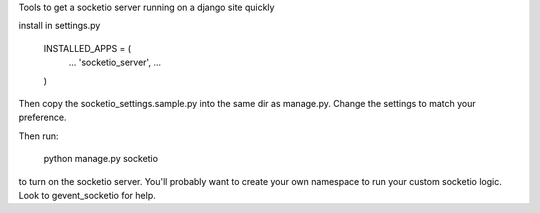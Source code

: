 Tools to get a socketio server running on a django site quickly

install in settings.py

    INSTALLED_APPS = (
        ...
        'socketio_server',
        ...
    )

Then copy the socketio_settings.sample.py into the same dir as manage.py. 
Change the settings to match your preference.

Then run:

    python manage.py socketio 

to turn on the socketio server. You'll probably want to create your own
namespace to run your custom socketio logic. Look to gevent_socketio for help.






